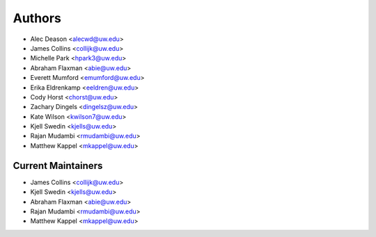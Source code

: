Authors
=======

- Alec Deason <alecwd@uw.edu>
- James Collins <collijk@uw.edu>
- Michelle Park <hpark3@uw.edu>
- Abraham Flaxman <abie@uw.edu>
- Everett Mumford <emumford@uw.edu>
- Erika Eldrenkamp <eeldren@uw.edu>
- Cody Horst <chorst@uw.edu>
- Zachary Dingels <dingelsz@uw.edu>
- Kate Wilson <kwilson7@uw.edu>
- Kjell Swedin <kjells@uw.edu>
- Rajan Mudambi <rmudambi@uw.edu>
- Matthew Kappel <mkappel@uw.edu>

Current Maintainers
-------------------

- James Collins <collijk@uw.edu>
- Kjell Swedin <kjells@uw.edu>
- Abraham Flaxman <abie@uw.edu>
- Rajan Mudambi <rmudambi@uw.edu>
- Matthew Kappel <mkappel@uw.edu>
